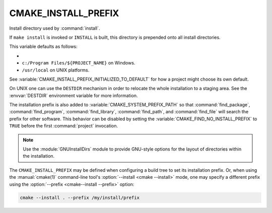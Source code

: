 CMAKE_INSTALL_PREFIX
--------------------

Install directory used by :command:`install`.

If ``make install`` is invoked or ``INSTALL`` is built, this directory is
prepended onto all install directories.

This variable defaults as follows:

* .. versionadded:: 3.29

    If the :envvar:`CMAKE_INSTALL_PREFIX` environment variable is set,
    its value is used as default for this variable.

* ``c:/Program Files/${PROJECT_NAME}`` on Windows.

* ``/usr/local`` on UNIX platforms.

See :variable:`CMAKE_INSTALL_PREFIX_INITIALIZED_TO_DEFAULT` for how a
project might choose its own default.

On UNIX one can use the ``DESTDIR`` mechanism in order to relocate the
whole installation to a staging area.  See the :envvar:`DESTDIR` environment
variable for more information.

The installation prefix is also added to :variable:`CMAKE_SYSTEM_PREFIX_PATH`
so that :command:`find_package`, :command:`find_program`,
:command:`find_library`, :command:`find_path`, and :command:`find_file`
will search the prefix for other software. This behavior can be disabled by
setting the :variable:`CMAKE_FIND_NO_INSTALL_PREFIX` to ``TRUE`` before the
first :command:`project` invocation.

.. note::

  Use the :module:`GNUInstallDirs` module to provide GNU-style
  options for the layout of directories within the installation.

The ``CMAKE_INSTALL_PREFIX`` may be defined when configuring a build tree
to set its installation prefix.  Or, when using the :manual:`cmake(1)`
command-line tool's :option:`--install <cmake --install>` mode, one may specify
a different prefix using the :option:`--prefix <cmake--install --prefix>`
option:

.. code-block:: shell

  cmake --install . --prefix /my/install/prefix
